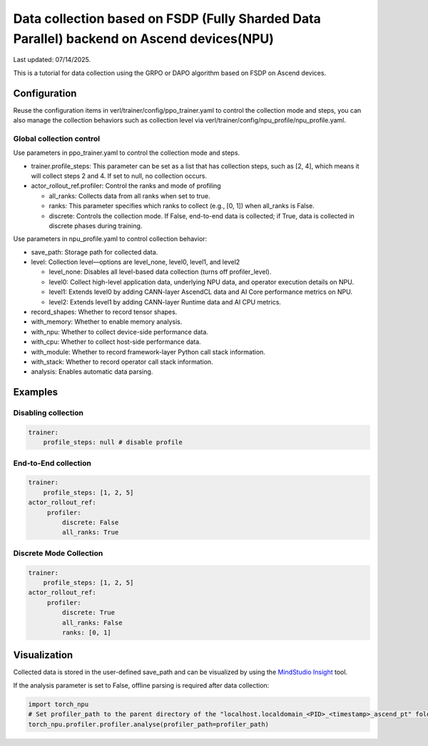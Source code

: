 Data collection based on FSDP (Fully Sharded Data Parallel) backend on Ascend devices(NPU)
==========================================================================================

Last updated: 07/14/2025.

This is a tutorial for data collection using the GRPO or DAPO algorithm
based on FSDP on Ascend devices.

Configuration
-------------

Reuse the configuration items in
verl/trainer/config/ppo_trainer.yaml to control the collection mode
and steps, you can also manage the collection behaviors such as
collection level via verl/trainer/config/npu_profile/npu_profile.yaml.

Global collection control
~~~~~~~~~~~~~~~~~~~~~~~~~

Use parameters in ppo_trainer.yaml to control the collection mode
and steps.

-  trainer.profile_steps: This parameter can be set as a list that has
   collection steps, such as [2, 4], which means it will collect steps 2
   and 4. If set to null, no collection occurs.
-  actor_rollout_ref.profiler: Control the ranks and mode of profiling

   -  all_ranks: Collects data from all ranks when set to true.
   -  ranks: This parameter specifies which ranks to collect (e.g., [0,
      1]) when all_ranks is False.
   -  discrete: Controls the collection mode. If False, end-to-end data
      is collected; if True, data is collected in discrete phases during
      training.

Use parameters in npu_profile.yaml to control collection behavior:

-  save_path: Storage path for collected data.
-  level: Collection level—options are level_none, level0, level1, and
   level2

   -  level_none: Disables all level-based data collection (turns off
      profiler_level).
   -  level0: Collect high-level application data, underlying NPU data,
      and operator execution details on NPU.
   -  level1: Extends level0 by adding CANN-layer AscendCL data and AI
      Core performance metrics on NPU.
   -  level2: Extends level1 by adding CANN-layer Runtime data and AI
      CPU metrics.

-  record_shapes: Whether to record tensor shapes.
-  with_memory: Whether to enable memory analysis.
-  with_npu: Whether to collect device-side performance data.
-  with_cpu: Whether to collect host-side performance data.
-  with_module: Whether to record framework-layer Python call stack
   information.
-  with_stack: Whether to record operator call stack information.
-  analysis: Enables automatic data parsing.

Examples
--------

Disabling collection
~~~~~~~~~~~~~~~~~~~~

.. code:: yaml

       trainer:
           profile_steps: null # disable profile

End-to-End collection
~~~~~~~~~~~~~~~~~~~~~

.. code:: yaml

       trainer:
           profile_steps: [1, 2, 5]
       actor_rollout_ref:
            profiler:
                discrete: False
                all_ranks: True


Discrete Mode Collection
~~~~~~~~~~~~~~~~~~~~~~~~

.. code:: yaml

       trainer:
           profile_steps: [1, 2, 5]
       actor_rollout_ref:
            profiler:
                discrete: True
                all_ranks: False
                ranks: [0, 1]


Visualization
-------------

Collected data is stored in the user-defined save_path and can be
visualized by using the `MindStudio Insight <https://www.hiascend.com/document/detail/zh/mindstudio/80RC1/GUI_baseddevelopmenttool/msascendinsightug/Insight_userguide_0002.html>`_ tool.

If the analysis parameter is set to False, offline parsing is required after data collection:

.. code:: python

    import torch_npu
    # Set profiler_path to the parent directory of the "localhost.localdomain_<PID>_<timestamp>_ascend_pt" folder
    torch_npu.profiler.profiler.analyse(profiler_path=profiler_path)
